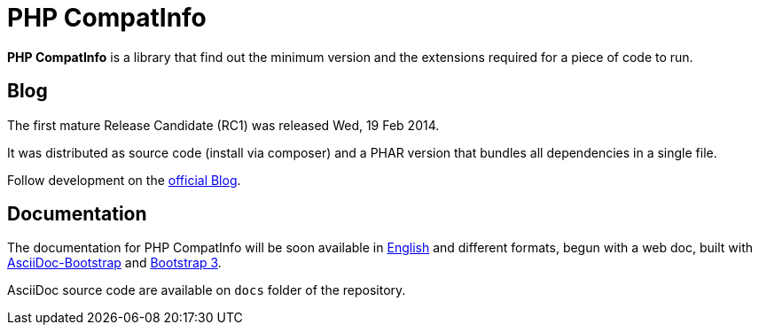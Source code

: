 = PHP CompatInfo

**PHP CompatInfo** is a library that
find out the minimum version and the extensions required for a piece of code to run.


== Blog 

The first mature Release Candidate (RC1) was released Wed, 19 Feb 2014.

It was distributed as source code (install via composer) and a PHAR version 
that bundles all dependencies in a single file.

Follow development on the http://php5.laurent-laville.org/compatinfo/blog[official Blog]. 


== Documentation

The documentation for PHP CompatInfo will be soon available 
in http://php5.laurent-laville.org/compatinfo/manual/3.0/en/[English] 
and different formats, begun with a web doc,
built with https://github.com/llaville/asciidoc-bootstrap-backend[AsciiDoc-Bootstrap] 
and http://getbootstrap.com/[Bootstrap 3].   

AsciiDoc source code are available on `docs` folder of the repository.
